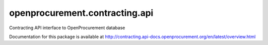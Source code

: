 openprocurement.contracting.api
===============================

.. image:: https://travis-ci.org/ProzorroUKR/openprocurement.contracting.api.svg?branch=master
    :target: https://travis-ci.org/ProzorroUKR/openprocurement.contracting.api

.. image:: https://coveralls.io/repos/github/ProzorroUKR/openprocurement.contracting.api/badge.svg?branch=master
   :target: https://coveralls.io/github/ProzorroUKR/openprocurement.contracting.api?branch=master

.. image:: https://readthedocs.org/projects/prozorro-openprocurementcontractingapi/badge/?version=latest
   :target: https://prozorro-openprocurementcontractingapi.readthedocs.io/en/latest/?badge=latest
   :alt: Documentation Status



Contracting API interface to OpenProcurement database

Documentation for this package is available at http://contracting.api-docs.openprocurement.org/en/latest/overview.html

